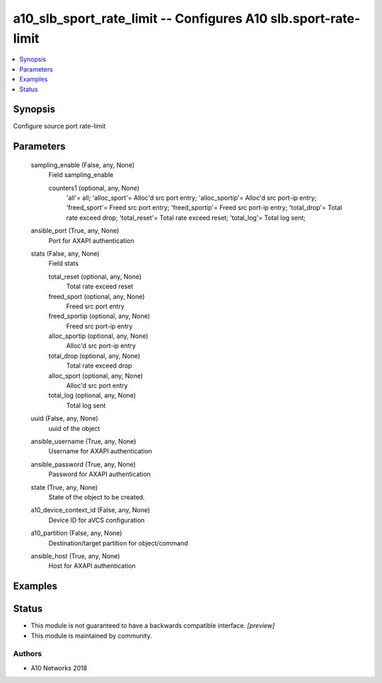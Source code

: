 .. _a10_slb_sport_rate_limit_module:


a10_slb_sport_rate_limit -- Configures A10 slb.sport-rate-limit
===============================================================

.. contents::
   :local:
   :depth: 1


Synopsis
--------

Configure source port rate-limit






Parameters
----------

  sampling_enable (False, any, None)
    Field sampling_enable


    counters1 (optional, any, None)
      'all'= all; 'alloc_sport'= Alloc'd src port entry; 'alloc_sportip'= Alloc'd src port-ip entry; 'freed_sport'= Freed src port entry; 'freed_sportip'= Freed src port-ip entry; 'total_drop'= Total rate exceed drop; 'total_reset'= Total rate exceed reset; 'total_log'= Total log sent;



  ansible_port (True, any, None)
    Port for AXAPI authentication


  stats (False, any, None)
    Field stats


    total_reset (optional, any, None)
      Total rate exceed reset


    freed_sport (optional, any, None)
      Freed src port entry


    freed_sportip (optional, any, None)
      Freed src port-ip entry


    alloc_sportip (optional, any, None)
      Alloc'd src port-ip entry


    total_drop (optional, any, None)
      Total rate exceed drop


    alloc_sport (optional, any, None)
      Alloc'd src port entry


    total_log (optional, any, None)
      Total log sent



  uuid (False, any, None)
    uuid of the object


  ansible_username (True, any, None)
    Username for AXAPI authentication


  ansible_password (True, any, None)
    Password for AXAPI authentication


  state (True, any, None)
    State of the object to be created.


  a10_device_context_id (False, any, None)
    Device ID for aVCS configuration


  a10_partition (False, any, None)
    Destination/target partition for object/command


  ansible_host (True, any, None)
    Host for AXAPI authentication









Examples
--------

.. code-block:: yaml+jinja

    





Status
------




- This module is not guaranteed to have a backwards compatible interface. *[preview]*


- This module is maintained by community.



Authors
~~~~~~~

- A10 Networks 2018

